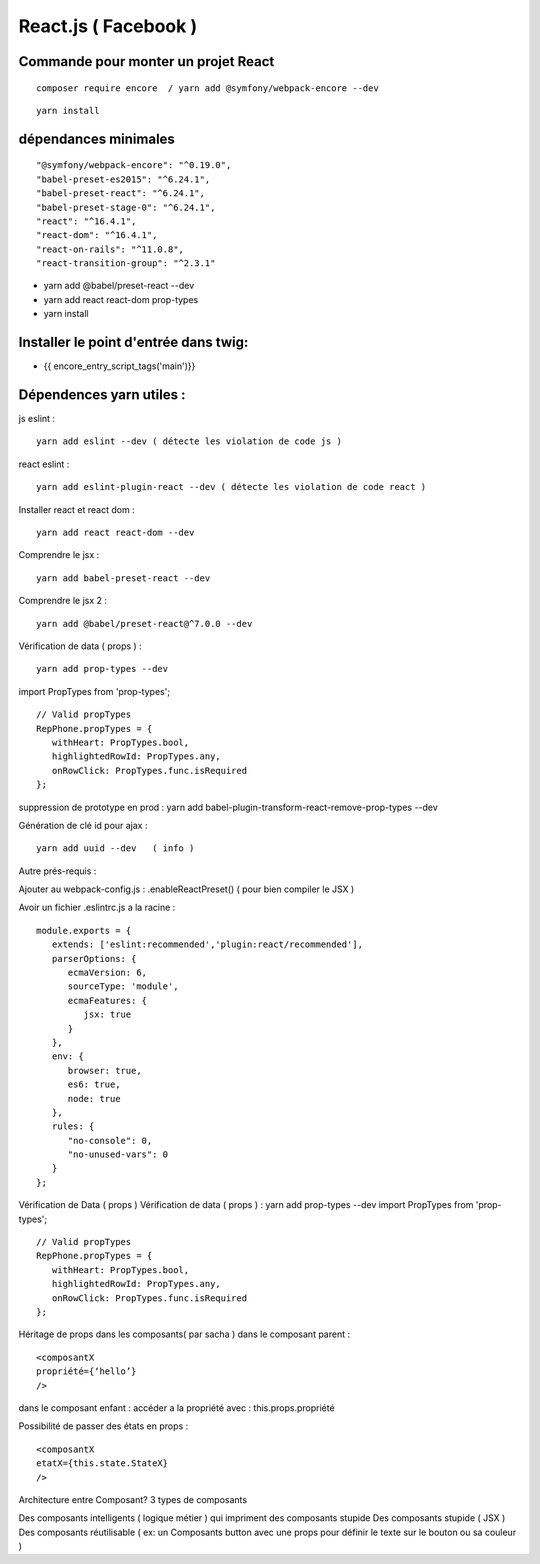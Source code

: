 React.js ( Facebook ) 
===================

Commande pour monter un projet React 
####################
::

   composer require encore  / yarn add @symfony/webpack-encore --dev

::

   yarn install
 

dépendances minimales 
#####################


::

   "@symfony/webpack-encore": "^0.19.0",
   "babel-preset-es2015": "^6.24.1",
   "babel-preset-react": "^6.24.1",
   "babel-preset-stage-0": "^6.24.1",
   "react": "^16.4.1",
   "react-dom": "^16.4.1",
   "react-on-rails": "^11.0.8",
   "react-transition-group": "^2.3.1"

- yarn add @babel/preset-react --dev
- yarn add react react-dom prop-types
- yarn install


Installer le point d'entrée dans twig:
#####################################

- {{ encore_entry_script_tags('main')}}


Dépendences yarn utiles : 
##########################

js eslint :
::

   yarn add eslint --dev ( détecte les violation de code js ) 

react eslint :
::

   yarn add eslint-plugin-react --dev ( détecte les violation de code react ) 


Installer react et react dom :
::

   yarn add react react-dom --dev


Comprendre le jsx :
::
   
   yarn add babel-preset-react --dev

Comprendre le jsx 2 :
::
   
   yarn add @babel/preset-react@^7.0.0 --dev

Vérification de data ( props ) :
::

   yarn add prop-types --dev


import PropTypes from 'prop-types';
::

   // Valid propTypes
   RepPhone.propTypes = {
      withHeart: PropTypes.bool,
      highlightedRowId: PropTypes.any,
      onRowClick: PropTypes.func.isRequired
   };

suppression de prototype en prod : yarn add babel-plugin-transform-react-remove-prop-types --dev

Génération de clé id pour ajax :
::

   yarn add uuid --dev   ( info ) 


Autre prés-requis : 

Ajouter au webpack-config.js : .enableReactPreset() 
( pour bien compiler le JSX ) 

Avoir un fichier .eslintrc.js a la racine : 
::

   module.exports = {
      extends: ['eslint:recommended','plugin:react/recommended'],
      parserOptions: {
         ecmaVersion: 6,
         sourceType: 'module',
         ecmaFeatures: {
            jsx: true
         }
      },
      env: {
         browser: true,
         es6: true,
         node: true
      },
      rules: {
         "no-console": 0,
         "no-unused-vars": 0
      }
   };

Vérification de Data ( props ) 
Vérification de data ( props ) : yarn add prop-types --dev
import PropTypes from 'prop-types';
::

   // Valid propTypes
   RepPhone.propTypes = {
      withHeart: PropTypes.bool,
      highlightedRowId: PropTypes.any,
      onRowClick: PropTypes.func.isRequired
   };


Héritage de props dans les composants( par sacha )
dans le composant parent : 
::

   <composantX
   propriété={‘hello’}
   />

dans le composant enfant :
accéder a la propriété avec : this.props.propriété

Possibilité de passer des états en props :
::

   <composantX
   etatX={this.state.StateX}
   />

Architecture entre Composant?
3 types de composants

Des composants intelligents ( logique métier ) qui impriment des composants stupide
Des composants stupide ( JSX ) 
Des composants réutilisable ( ex: un Composants button avec une props pour définir le texte sur le bouton ou sa couleur )

